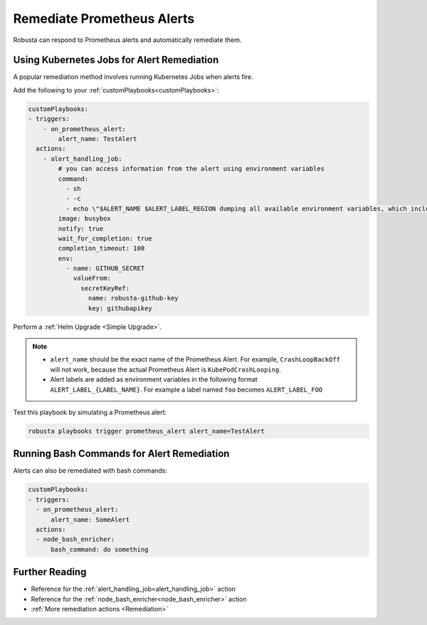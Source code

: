 Remediate Prometheus Alerts
===============================

Robusta can respond to Prometheus alerts and automatically remediate them.

Using Kubernetes Jobs for Alert Remediation
***********************************************

A popular remediation method involves running Kubernetes Jobs when alerts fire.

Add the following to your :ref:`customPlaybooks<customPlaybooks>`:

.. code-block:: yaml

    customPlaybooks:
    - triggers:
        - on_prometheus_alert:
            alert_name: TestAlert
      actions:
        - alert_handling_job:
            # you can access information from the alert using environment variables
            command:
              - sh
              - -c
              - echo \"$ALERT_NAME $ALERT_LABEL_REGION dumping all available environment variables, which include alert metadata and labels\" && env && sleep 60
            image: busybox
            notify: true
            wait_for_completion: true
            completion_timeout: 100
            env:
              - name: GITHUB_SECRET
                valueFrom:
                  secretKeyRef:
                    name: robusta-github-key
                    key: githubapikey

Perform a :ref:`Helm Upgrade <Simple Upgrade>`.

.. note::

    * ``alert_name`` should be the exact name of the Prometheus Alert. For example, ``CrashLoopBackOff`` will not work, because the actual Prometheus Alert is ``KubePodCrashLooping``.
    * Alert labels are added as environment variables in the following format ``ALERT_LABEL_{LABEL_NAME}``. For example a label named ``foo`` becomes ``ALERT_LABEL_FOO``

Test this playbook by simulating a Prometheus alert:

.. code-block:: bash

    robusta playbooks trigger prometheus_alert alert_name=TestAlert

Running Bash Commands for Alert Remediation
********************************************

Alerts can also be remediated with bash commands:

.. code-block:: yaml

    customPlaybooks:
    - triggers:
      - on_prometheus_alert:
          alert_name: SomeAlert
      actions:
      - node_bash_enricher:
          bash_command: do something

Further Reading
*****************

* Reference for the :ref:`alert_handling_job<alert_handling_job>` action
* Reference for the :ref:`node_bash_enricher<node_bash_enricher>` action
* :ref:`More remediation actions <Remediation>`

..     .. tab-item:: Remediate alerts

..         .. admonition:: Temporarily increase the HPA maximum so you can go back to sleep

..             .. image:: /images/alert_on_hpa_reached_limit1.png
..                 :width: 600
..                 :align: center
